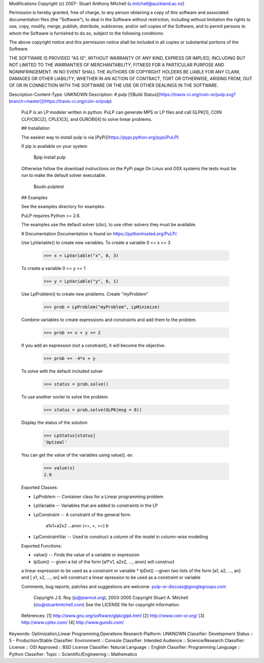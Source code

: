 Modifications Copyright (c) 2007- Stuart Anthony Mitchell (s.mitchell@auckland.ac.nz)

Permission is hereby granted, free of charge, to any person obtaining a
copy of this software and associated documentation files (the
"Software"), to deal in the Software without restriction, including
without limitation the rights to use, copy, modify, merge, publish,
distribute, sublicense, and/or sell copies of the Software, and to
permit persons to whom the Software is furnished to do so, subject to
the following conditions:

The above copyright notice and this permission notice shall be included
in all copies or substantial portions of the Software.

THE SOFTWARE IS PROVIDED "AS IS", WITHOUT WARRANTY OF ANY KIND, EXPRESS
OR IMPLIED, INCLUDING BUT NOT LIMITED TO THE WARRANTIES OF
MERCHANTABILITY, FITNESS FOR A PARTICULAR PURPOSE AND NONINFRINGEMENT.
IN NO EVENT SHALL THE AUTHORS OR COPYRIGHT HOLDERS BE LIABLE FOR ANY
CLAIM, DAMAGES OR OTHER LIABILITY, WHETHER IN AN ACTION OF CONTRACT,
TORT OR OTHERWISE, ARISING FROM, OUT OF OR IN CONNECTION WITH THE
SOFTWARE OR THE USE OR OTHER DEALINGS IN THE SOFTWARE.


Description-Content-Type: UNKNOWN
Description: # pulp [![Build Status](https://travis-ci.org/coin-or/pulp.svg?branch=master)](https://travis-ci.org/coin-or/pulp)
        
        PuLP is an LP modeler written in python. PuLP can generate MPS or LP files
        and call GLPK[1], COIN CLP/CBC[2], CPLEX[3], and GUROBI[4] to solve linear
        problems.
        
        ## Installation
        
        The easiest way to install pulp is via [PyPi](https://pypi.python.org/pypi/PuLP)
        
        If pip is available on your system
        
             $pip install pulp
        
        Otherwise follow the download instructions on the PyPi page
        On Linux and OSX systems the tests must be run to make the default
        solver executable.
        
             $sudo pulptest
        
        ## Examples
        
        See the examples directory for examples.
        
        PuLP requires Python >= 2.6.
        
        The examples use the default solver (cbc), to use other solvers they must be available.
        
        # Documentation
        Documentation is found on https://pythonhosted.org/PuLP/.
        
        
        Use LpVariable() to create new variables. To create a variable 0 <= x <= 3
        
             >>> x = LpVariable("x", 0, 3)
        
        To create a variable 0 <= y <= 1
        
             >>> y = LpVariable("y", 0, 1)
        
        Use LpProblem() to create new problems. Create "myProblem"
        
             >>> prob = LpProblem("myProblem", LpMinimize)
        
        Combine variables to create expressions and constraints and add them to the
        problem.
        
             >>> prob += x + y <= 2
        
        If you add an expression (not a constraint), it will
        become the objective.
        
             >>> prob += -4*x + y
        
        To solve with the default included solver
        
             >>> status = prob.solve()
        
        To use another sovler to solve the problem.
        
             >>> status = prob.solve(GLPK(msg = 0))
        
        Display the status of the solution
        
             >>> LpStatus[status]
             'Optimal'
        
        You can get the value of the variables using value(). ex:
        
             >>> value(x)
             2.0
        
        Exported Classes:
        
        * LpProblem -- Container class for a Linear programming problem
        * LpVariable -- Variables that are added to constraints in the LP
        * LpConstraint -- A constraint of the general form
        
              a1x1+a2x2 ...anxn (<=, =, >=) b
        
        *  LpConstraintVar -- Used to construct a column of the model in column-wise modelling
        
        Exported Functions:
        
        * value() -- Finds the value of a variable or expression
        * lpSum() -- given a list of the form [a1*x1, a2x2, ..., anxn] will construct
        a linear expression to be used as a constraint or variable
        * lpDot() --given two lists of the form [a1, a2, ..., an] and
        [ x1, x2, ..., xn] will construct a linear epression to be used
        as a constraint or variable
        
        Comments, bug reports, patches and suggestions are welcome.
        pulp-or-discuss@googlegroups.com
        
             Copyright J.S. Roy (js@jeannot.org), 2003-2005
             Copyright Stuart A. Mitchell (stu@stuartmitchell.com)
             See the LICENSE file for copyright information.
        
        References:
        [1] http://www.gnu.org/software/glpk/glpk.html
        [2] http://www.coin-or.org/
        [3] http://www.cplex.com/
        [4] http://www.gurobi.com/
        
Keywords: Optimization,Linear Programming,Operations Research
Platform: UNKNOWN
Classifier: Development Status :: 5 - Production/Stable
Classifier: Environment :: Console
Classifier: Intended Audience :: Science/Research
Classifier: License :: OSI Approved :: BSD License
Classifier: Natural Language :: English
Classifier: Programming Language :: Python
Classifier: Topic :: Scientific/Engineering :: Mathematics
